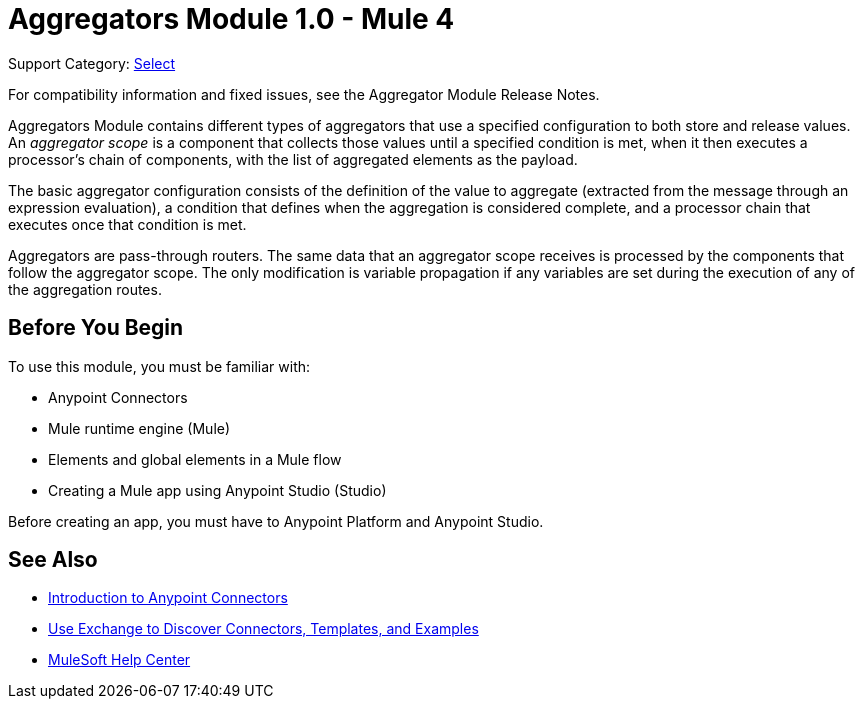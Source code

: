 = Aggregators Module 1.0 - Mule 4
:page-aliases: connectors::aggregator/aggregators-module.adoc

Support Category: https://www.mulesoft.com/legal/versioning-back-support-policy#anypoint-connectors[Select]

For compatibility information and fixed issues, see the Aggregator Module Release Notes.

Aggregators Module contains different types of aggregators that use a specified configuration to both store and release values. An _aggregator scope_ is a component that collects those values until a specified condition is met, when it then executes a processor’s chain of components, with the list of aggregated elements as the payload.

The basic aggregator configuration consists of the definition of the value to aggregate (extracted from the message through an expression evaluation), a condition that defines when the aggregation is considered complete, and a processor chain that executes once that condition is met.

Aggregators are pass-through routers. The same data that an aggregator scope receives is processed by the components that follow the aggregator scope. The only modification is variable propagation if any variables are set during the execution of any of the aggregation routes.

== Before You Begin

To use this module, you must be familiar with:

* Anypoint Connectors
* Mule runtime engine (Mule)
* Elements and global elements in a Mule flow
* Creating a Mule app using Anypoint Studio (Studio)

Before creating an app, you must have to Anypoint Platform and Anypoint Studio.

== See Also

* xref:connectors::introduction/introduction-to-anypoint-connectors.adoc[Introduction to Anypoint Connectors]
* xref:connectors::introduction/intro-use-exchange.adoc[Use Exchange to Discover Connectors, Templates, and Examples]
* https://help.mulesoft.com[MuleSoft Help Center]

